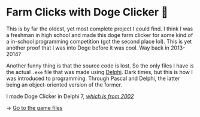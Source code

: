 * Farm Clicks with Doge Clicker 🐶

This is by far the oldest, yet most complete project I could find. I think I was
a freshman in high school and made this doge farm clicker for some kind of a
in-school programming competition (got the second place lol). This is yet
another proof that I was into Doge before it was cool. Way back in 2013-2014?

Another funny thing is that the source code is lost. So the only files I have is
the actual =.exe= file that was made using [[https://en.wikipedia.org/wiki/Delphi_(software)][Delphi]]. Dark times, but this is how I
was introduced to programming. Through Pascal and Delphi, the latter being an
object-oriented version of the former.

I made Doge Clicker in Delphi 7, [[https://delphi.embarcadero.com/project/delphi-7/][/which is from 2002/]]

-> [[https://github.com/thecsw/Doge-Clicker][Go to the game files]]
